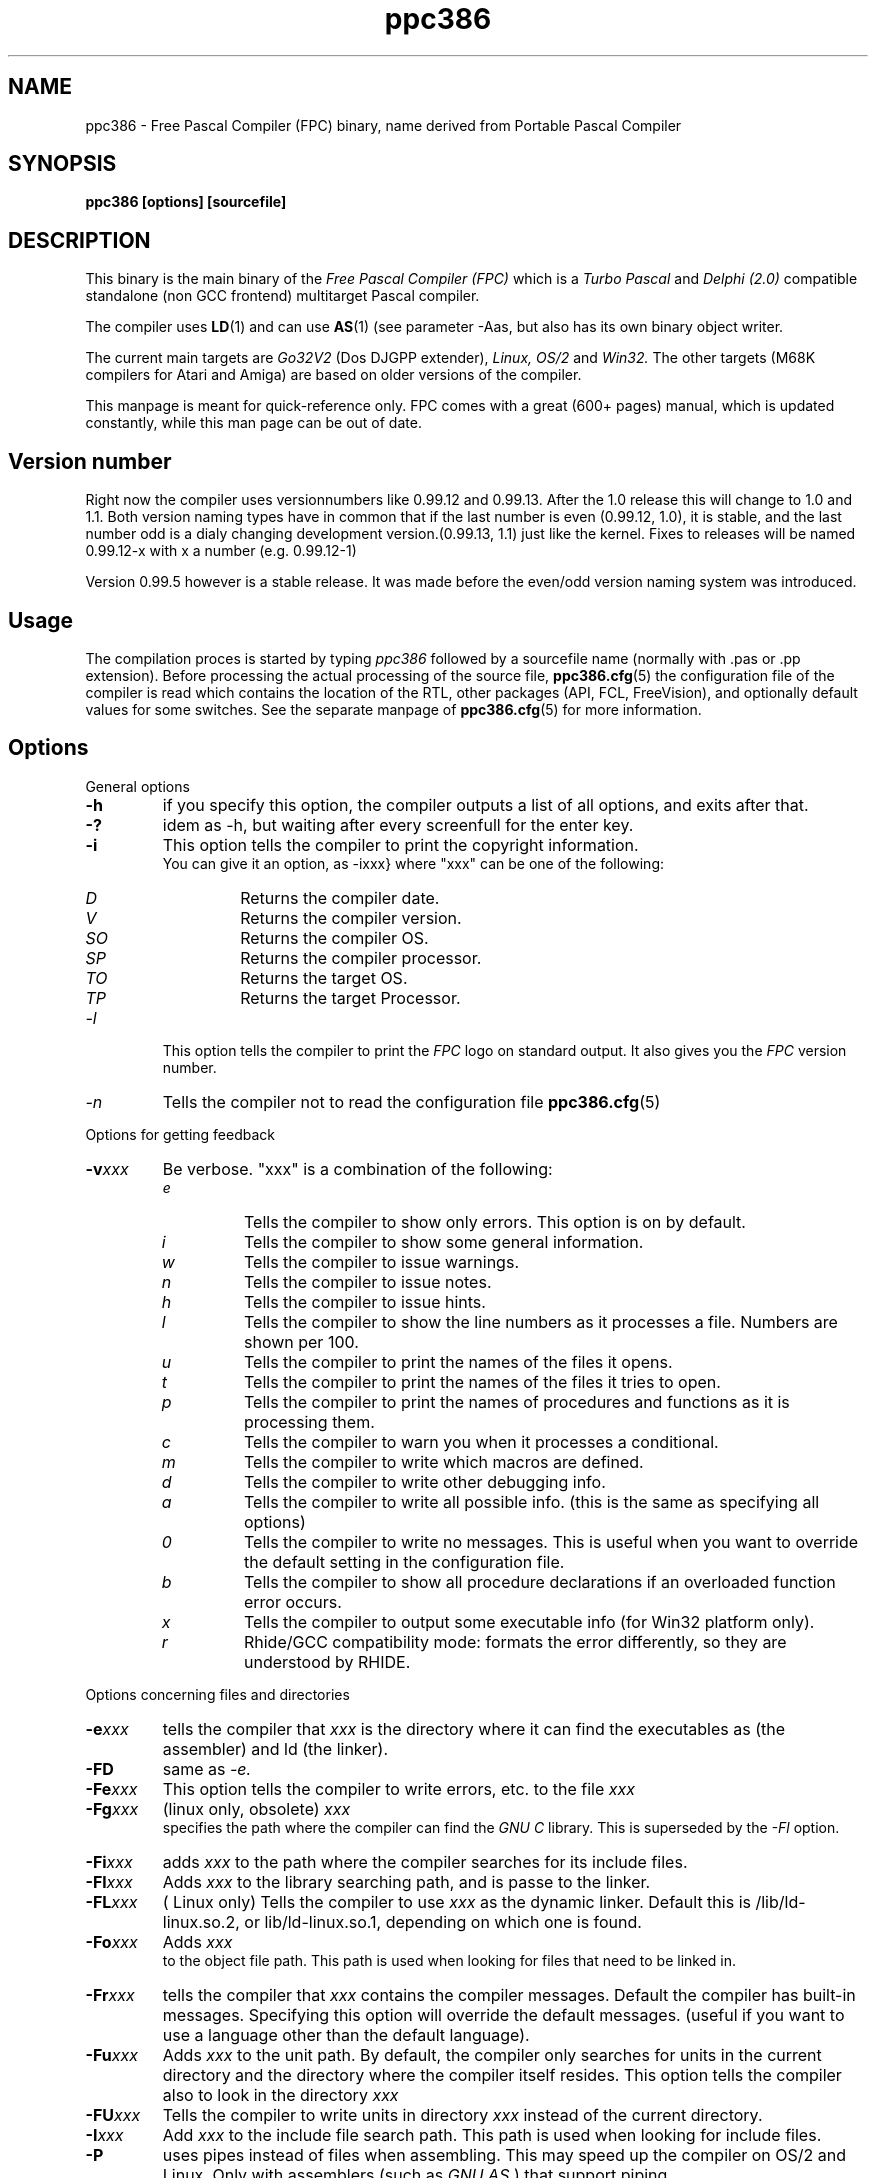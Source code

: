 .TH ppc386 1 "30 may 1999" "Free Pascal" "Free Pascal Compiler"
.SH NAME
ppc386 \- Free Pascal Compiler (FPC) binary, name derived 
from Portable Pascal Compiler

.SH SYNOPSIS

.B "ppc386 [options] [sourcefile]"
.BR

.SH DESCRIPTION
This binary is the main binary of the
.I Free Pascal Compiler (FPC)
which is a
.I Turbo Pascal
and
.I Delphi (2.0) 
compatible standalone (non GCC frontend) multitarget Pascal compiler.
.PP
The compiler uses
.BR LD (1)
and can use
.BR AS (1)
(see parameter \-Aas, but also has its own binary object writer.
.PP
The current main targets are
.I Go32V2
(Dos DJGPP extender),
.I Linux,
.I OS/2
and
.I Win32.
The other targets (M68K compilers for Atari and Amiga) are based on older
versions of the compiler.
.PP
This manpage is meant for quick\-reference only. FPC comes with a great (600+ pages)
manual, which is updated constantly, while this man page can be out of date.

.SH Version number

Right now the compiler uses versionnumbers like 0.99.12 and 0.99.13. After
the 1.0 release this will change to 1.0 and 1.1. Both version naming types have
in common that if the last number is even (0.99.12, 1.0), it is stable, and the last number odd
is a dialy changing development version.(0.99.13, 1.1) just like the kernel.
Fixes to releases will be named 0.99.12-x with x a number (e.g. 0.99.12-1)
.PP
Version 0.99.5 however is a stable release. It was made before the even/odd version
naming system was introduced.

.SH Usage

The compilation proces is started by typing
.I ppc386
followed by a sourcefile name (normally with .pas or .pp extension). Before processing the actual processing of the source file,
.BR ppc386.cfg (5)
the configuration file of the compiler is read which contains the location of the
RTL, other packages (API, FCL, FreeVision), and optionally default values for some
switches. See the separate manpage of
.BR ppc386.cfg (5)
for more information.

.SH Options

.PP
General options

.TP
.BI \-h
if you specify this option, the compiler outputs a list of all options,
and exits after that.
.TP
.BI \-?
idem as \-h, but waiting after every screenfull for the enter key.
.TP
.BI \-i
This option tells the compiler to print the copyright information.
   You can give it an option, as -ixxx} where "xxx" can be one of the
following:
.RS
.TP
.I D
Returns the compiler date.
.TP
.I V
Returns the compiler version.
.TP
.I SO
Returns the compiler OS.
.TP
.I SP
Returns the compiler processor.
.TP
.I TO
Returns the target OS.
.TP
.I TP
Returns the target Processor.
.RE
.TP
.I -l
This option tells the compiler to print the
.I FPC
logo on standard output. It also gives you the
.I FPC
version number.
.TP
.I -n
Tells the compiler not to read the configuration file
.BR ppc386.cfg (5)

.PP
Options for getting feedback
.TP
.BI \-v xxx
Be verbose. "xxx" is a combination of the following:
.RS
.TP
.I e
Tells the compiler to show only errors. This option is on by default.
.TP
.I i
Tells the compiler to show some general information.
.TP
.I w
Tells the compiler to issue warnings.
.TP
.I n
Tells the compiler to issue notes.
.TP
.I h
Tells the compiler to issue hints.
.TP
.I l
Tells the compiler to show the line numbers as it processes a
file. Numbers are shown per 100.
.TP
.I u
Tells the compiler to print the names of the files it opens.
.TP
.I t
Tells the compiler to print the names of the files it tries
to open.
.TP
.I p
Tells the compiler to print the names of procedures and
functions as it is processing them.
.TP
.I c
Tells the compiler to warn you when it processes a
conditional.
.TP
.I m
Tells the compiler to write which macros are defined.
.TP
.I d
Tells the compiler to write other debugging info.
.TP
.I a
Tells the compiler to write all possible info. (this is the
same as specifying all options)
.TP
.I 0
Tells the compiler to write no messages. This is useful when
you want to override the default setting in the configuration file.
.TP
.I b
Tells the compiler to show all procedure declarations if an
overloaded function error occurs.
.TP
.I x
Tells the compiler to output some executable info (for Win32
platform only).
.TP
.I r
Rhide/GCC compatibility mode: formats the error differently, so they
are understood by RHIDE.
.RE
.PP
Options concerning files and directories
.TP
.BI -e xxx
tells the compiler that 
.I xxx
is the directory where it can find the executables as (the assembler) and 
ld (the linker).
.TP
.BI \-FD
same as
.I \-e.
.TP
.BI \-Fe xxx
This option tells the compiler to write errors, etc. to
the file 
.I xxx
.
.TP
.BI \-Fg xxx
(linux only, obsolete) 
.I xxx
 specifies the path where the compiler can find the
.I GNU C
library. This is superseded by the
.I \-Fl
option.
.TP
.BI \-Fi xxx
adds 
.I xxx
to the path where the compiler searches for its include files.
.TP
.BI \-Fl xxx
Adds 
.I xxx
to the library searching path, and is passe to the linker.
.TP
.BI \-FL xxx
( Linux only) Tells the compiler to use 
.I xxx
as the dynamic linker. Default this is /lib/ld-linux.so.2, or
lib/ld-linux.so.1, depending on which one is found.
.TP
.BI \-Fo xxx
Adds 
.I xxx
 to the object file path. This path is used
when looking for files that need to be linked in.
.TP
.BI \-Fr xxx
tells the compiler that 
.I xxx
contains the compiler messages. Default the compiler has built-in 
messages. Specifying this option will override the default messages.
(useful if you want to use a language other than the default language).
.TP
.BI \-Fu xxx
Adds
.I xxx
to the unit path.
By default, the compiler only searches for units in the current directory
and the directory where the compiler itself resides. This option tells the
compiler also to look in the directory 
.I xxx
\.
.TP
.BI \-FU xxx
Tells the compiler to write units in directory 
.I xxx
instead of the current directory.
.TP
.BI \-I xxx
Add 
.I xxx
to the include file search path.
This path is used when looking for include files.
.TP
.BI \-P
uses pipes instead of files when assembling. This may speed up
the compiler on OS/2 and Linux. Only with assemblers (such as
.I GNU AS
) that support piping.
.TP
By default, the compiler only searches for units in the current directory
and the directory where the compiler itself resides. This option tells the
compiler also to look in the directory "xxx."

.PP Options controlling the kind of output
for more information on these options, see also the programmers manual.
.TP
.BI \-a
Tells the compiler not to delete the assembler file.
This also counts for the (possibly) generated batch script.
.TP
.BI \-al
Tells the compiler to include the sourcecode lines
in the assembler file as comments. This feature is still experimental, and
should be used with caution.
.TP
.BI -A xxx
specifies what kind of assembler should be generated . Here
.I xxx
is one of the following :
.RS
.TP
.I AS
A unix .o (object) file, using
.I GNU AS
.TP
.I nasmcoff
a coff file using the
.I nasm
assembler.
.TP
.I nasmelf
a ELF32 file (LINUX only) using the
.I nasm
assembler.
.TP
.I nasmonj
a obj file  using the
.I nasm
assembler.
.TP
.I masm
An obj file using the Microsoft
.I masm
assembler.
.TP
.I tasm
An obj file using the Borland
.I tasm
assembler.
.RE

.TP
.BI \-CD
Create dynamic library.
.TP
.BI \-Ch xxx
Reserves 
.I xxx
bytes heap. 
.I xxx
should be between 1024 and 67107840.
.TP
.BI \-Ci
Generate Input/Output checking code.
.TP
.BI \-Cn
Omit the linking stage.
.TP
.BI \-Co
Generate Integer overflow checking code.
.TP
.BI \-Cr
Generate Range checking code.
.TP
.BI \-Cs xxx
Set stack size to 
.I xxx
bytes.
.TP
.BI \-CS
Create static library.
.TP
.BI \-Ct
generate stack checking code.
.TP
.BI \-Cx
Use smartlinking when compiling and linking units.
.TP
.BI \-d xxx
Define the symbol name 
.I xxx
This can be used to conditionally compile parts of your code.

.TP
.BI \-E
Same as -Cn.
.TP
.BI \-g
Generate debugging information for debugging with
.I GDB

.TP
.BI \-gg
idem as 
.B -g.
.TP
.BI \-gd
generate debugging info for dbx.
.TP
.BI \-gh
use the heaptrc unit (see the units part of the FPC manual).
.TP
.BI \-O xxx
optimize the compiler's output; 
.I xxx
can have one of the following values :
.RS
.TP
.I g
optimize for size, try to generate smaller code.
.TP
.I G
optimize for time, try to generate faster code (default).
.TP
.I r
keep certain variables in registers (experimental, use with caution).
.TP
.I u
uncertain optimizations
.TP
.I 1
Level 1 optimizations (quick optimizations).
.TP
.I 2
Level 2 optimizations (-O1 plus some slower optimizations).
.TP
.I 3
Level 3 optimizations (-O2 plus -Ou).
.TP
.I Pn
Specify processor : n can be one of
.RS
.TP
.I 1
optimize for 386/486
.TP
.I 2
optimize for Pentium/PentiumMMX (tm)
.TP
.I 3
optimizations for PentiumPro / P-II / Cyrix 6x86 / K6 (tm)
.RE

The exact effect of these effects can be found in the programmers part of the manual.
.RE
.TP
.BI \-o xxx
Tells the compiler to use 
.I xxx
as the name of the output file (executable). Only with programs.
.TP
.BI \-pg
Generate profiler code for gprof.
.TP
.BI \-s
Tells the compiler not to call the assembler and linker.
Instead, the compiler writes a script, PPAS.BAT under DOS, or
ppas.sh under Linux, which can then be executed to produce an
executable.
.TP
.BI \-T xxx
Specifies the target operating system. 
.I xxx
can be one of the following:
.RS
.TP
.I GO32V1
DOS and version 1 of the DJ DELORIE extender (no longer maintained).
.TP
.I GO32V2
DOS and version 2 of the DJ DELORIE extender.
.TP
.I LINUX
Linux.
.TP
.I OS2
OS/2 (2.x) (this is still under development).
.TP
.I WIN32
Windows 32 bit.
.RE
.TP
.BI -u xxx
undefine the symbol 
.I xxx
\. This is the opposite of the 
.B \-d 
option.
.TP
.BI \-u xxx
Undefine symbol 
.I xxx
\.
.TP
.BI \-X x
Executable options. These tell the compiler what
kind of executable should be generated. the parameter 
.I x
can be one of the following:
.RS
.TP
.I c
(Linux only, obsolete) Link with the C library. You should only use this when
you start to port Free Pascal to another operating system.
.TP
.I D
Link with dynamic libraries (defines the FPC_LINK_DYNAMIC symbol)
.TP
.I s
Strip the symbols from the executable.
.TP
.I S
Link with static libraries (defines th FPC_LINK_STATIC symbol)
.RE

.PP
Options concerning the sources (language options)
for more information on these options, see also Programmers Manual
.TP
.BI \-R xxx
Specifies what assembler you use in your "asm" assembler code
blocks. Here 
.I xxx
is one of the following:
.RS
.TP
.I att
Asm blocks contain AT&T assembler.
.TP
.I intel
Asm blocks contain Intel assembler.
.TP
.I direct
Asm blocks should be copied as-is in the assembler
file.
.RE
.TP
.BI \-S2
Switch on Delphi 2 extensions.
.TP
.BI \-Sc
Support C-style operators, i.e. *=, +=, /= and -=.
.TP
.BI \-Sd
tells the compiler to dispose asmlists. This uses less memory,
but is slower.
.TP
.BI \-Se
The compiler stops after the first error. Normally,
the compiler tries to continue compiling after an error, until 50 errors are
reached, or a fatal error is reached, and then it stops. With this switch,
the compiler will stop after the first error.
.TP
.BI \-Sg
Support the label and goto commands.
.TP
.BI \-Si
Support C++ style INLINE.
.TP
.BI \-Sm
Support C-style macros.
.TP
.BI \-So
Try to be Borland TP 7.0 compatible (no function
overloading etc.).
.TP
.BI \-Sp
Try to be
.I GPC (GNU Pascal Compiler)
compatible.
.TP
.BI \-Ss
The name of constructors must be "init", and the
name of destructors should be "done".
.TP
.BI \-St
Allow the "static" keyword in objects.
.TP
.BI \-Un
Do not check the unit name. Normally, the unit name
is the same as the filename. This option allows both to be different.
.TP
.BI \-Us
Compile a system unit. This option causes the
compiler to define only some very basic types.

.SH SEE ALSO
.BR  ppc386.cfg (5)
.BR  ppdep (1)
.BR  ppudump (1)
.BR  ppumove (1)
.BR  ptop (1)
.BR  h2pas (1)
.BR  ld (1)
.BR  as (1)

